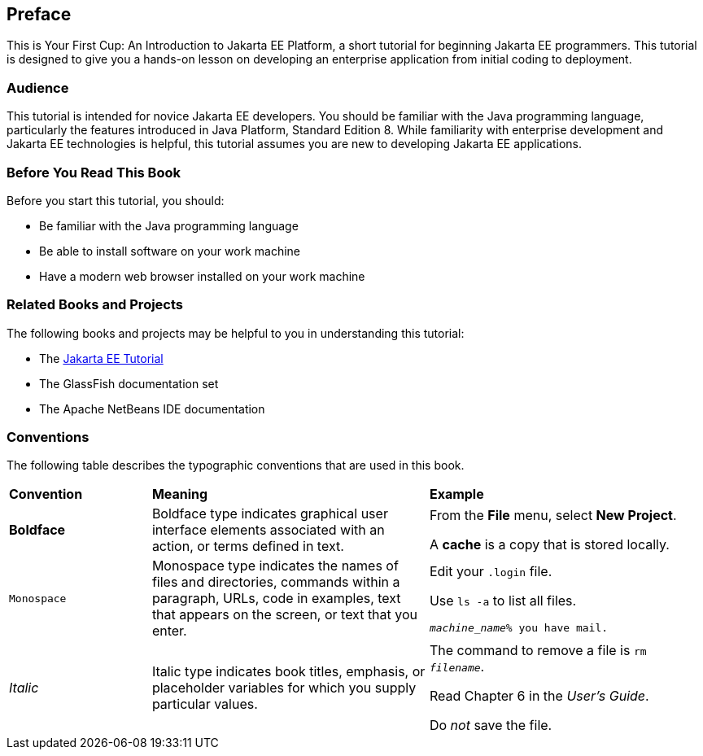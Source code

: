 [[preface]]
== Preface

This is Your First Cup: An Introduction to Jakarta EE Platform,
a short tutorial for beginning Jakarta EE programmers. This
tutorial is designed to give you a hands-on lesson on developing an
enterprise application from initial coding to deployment.

[[audience]]
=== Audience

This tutorial is intended for novice Jakarta EE developers. You should be
familiar with the Java programming language, particularly the features
introduced in Java Platform, Standard Edition 8. While familiarity with
enterprise development and Jakarta EE technologies is helpful, this
tutorial assumes you are new to developing Jakarta EE applications.


[[before-you-read-this-book]]
=== Before You Read This Book

Before you start this tutorial, you should:

* Be familiar with the Java programming language
* Be able to install software on your work machine
* Have a modern web browser installed on your work machine

[[related-books-and-projects]]
=== Related Books and Projects

The following books and projects may be helpful to you in understanding
this tutorial:

* The https://eclipse-ee4j.github.io/jakartaee-tutorial/[Jakarta EE Tutorial]
* The GlassFish documentation set
* The Apache NetBeans IDE documentation

[[conventions]]
=== Conventions

The following table describes the typographic conventions that are used
in this book.

[cols="20%,39%,39%"]
|=======================================================================
|*Convention* |*Meaning* |*Example*
|*Boldface* |Boldface type indicates graphical user interface elements
associated with an action, or terms defined in text. a|
From the *File* menu, select *New Project*.

A *cache* is a copy that is stored locally.

|`Monospace` |Monospace type indicates the names of files and
directories, commands within a paragraph, URLs, code in examples, text
that appears on the screen, or text that you enter. a|
Edit your `.login` file.

Use `ls -a` to list all files.

`_machine_name_% you have mail.`

|_Italic_ |Italic type indicates book titles, emphasis, or placeholder
variables for which you supply particular values. a|
The command to remove a file is `rm _filename_`.

Read Chapter 6 in the _User's Guide_.

Do _not_ save the file.

|=======================================================================
